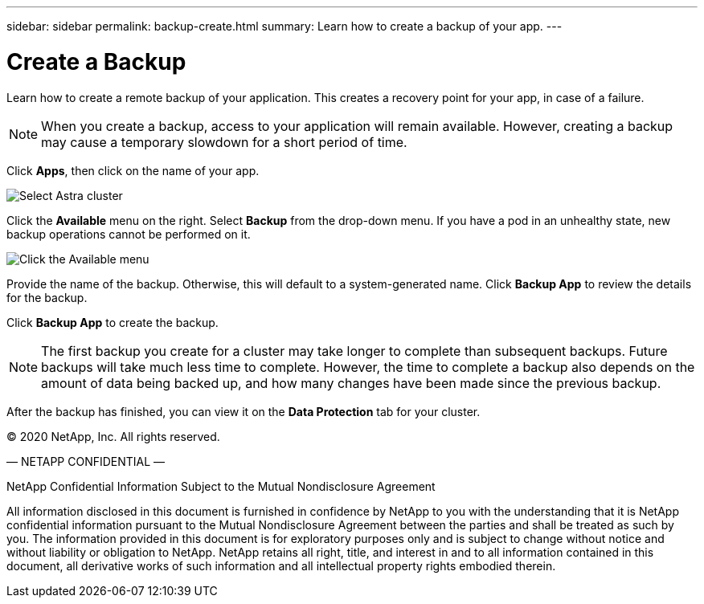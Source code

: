 ---
sidebar: sidebar
permalink: backup-create.html
summary: Learn how to create a backup of your app.
---

= Create a Backup
:imagesdir: assets/backups/

Learn how to create a remote backup of your application. This creates a recovery point for your app, in case of a failure.

NOTE: When you create a backup, access to your application will remain available. However, creating a backup may cause a temporary slowdown for a short period of time.

Click **Apps**, then click on the name of your app.

image::select-cluster.png[Select Astra cluster]

Click the **Available** menu on the right. Select **Backup** from the drop-down menu. If you have a pod in an unhealthy state, new backup operations cannot be performed on it.

image::click-available-menu.png[Click the Available menu]

Provide the name of the backup. Otherwise, this will default to a system-generated name. Click **Backup App** to review the details for the backup.

Click **Backup App** to create the backup.

NOTE: The first backup you create for a cluster may take longer to complete than subsequent backups. Future backups will take much less time to complete. However, the time to complete a backup also depends on the amount of data being backed up, and how many changes have been made since the previous backup.

After the backup has finished, you can view it on the **Data Protection** tab for your cluster.

(C) 2020 NetApp, Inc. All rights reserved.

— NETAPP CONFIDENTIAL —

NetApp Confidential Information Subject to the Mutual Nondisclosure Agreement

All information disclosed in this document is furnished in confidence by NetApp to you with the understanding that it is NetApp confidential information pursuant to the Mutual Nondisclosure Agreement between the parties and shall be treated as such by you. The information provided in this document is for exploratory purposes only and is subject to change without notice and without liability or obligation to NetApp. NetApp retains all right, title, and interest in and to all information contained in this document, all derivative works of such information and all intellectual property rights embodied therein.
